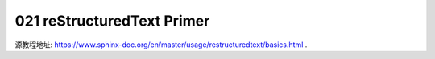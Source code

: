 021 reStructuredText Primer
===========================

源教程地址: https://www.sphinx-doc.org/en/master/usage/restructuredtext/basics.html .